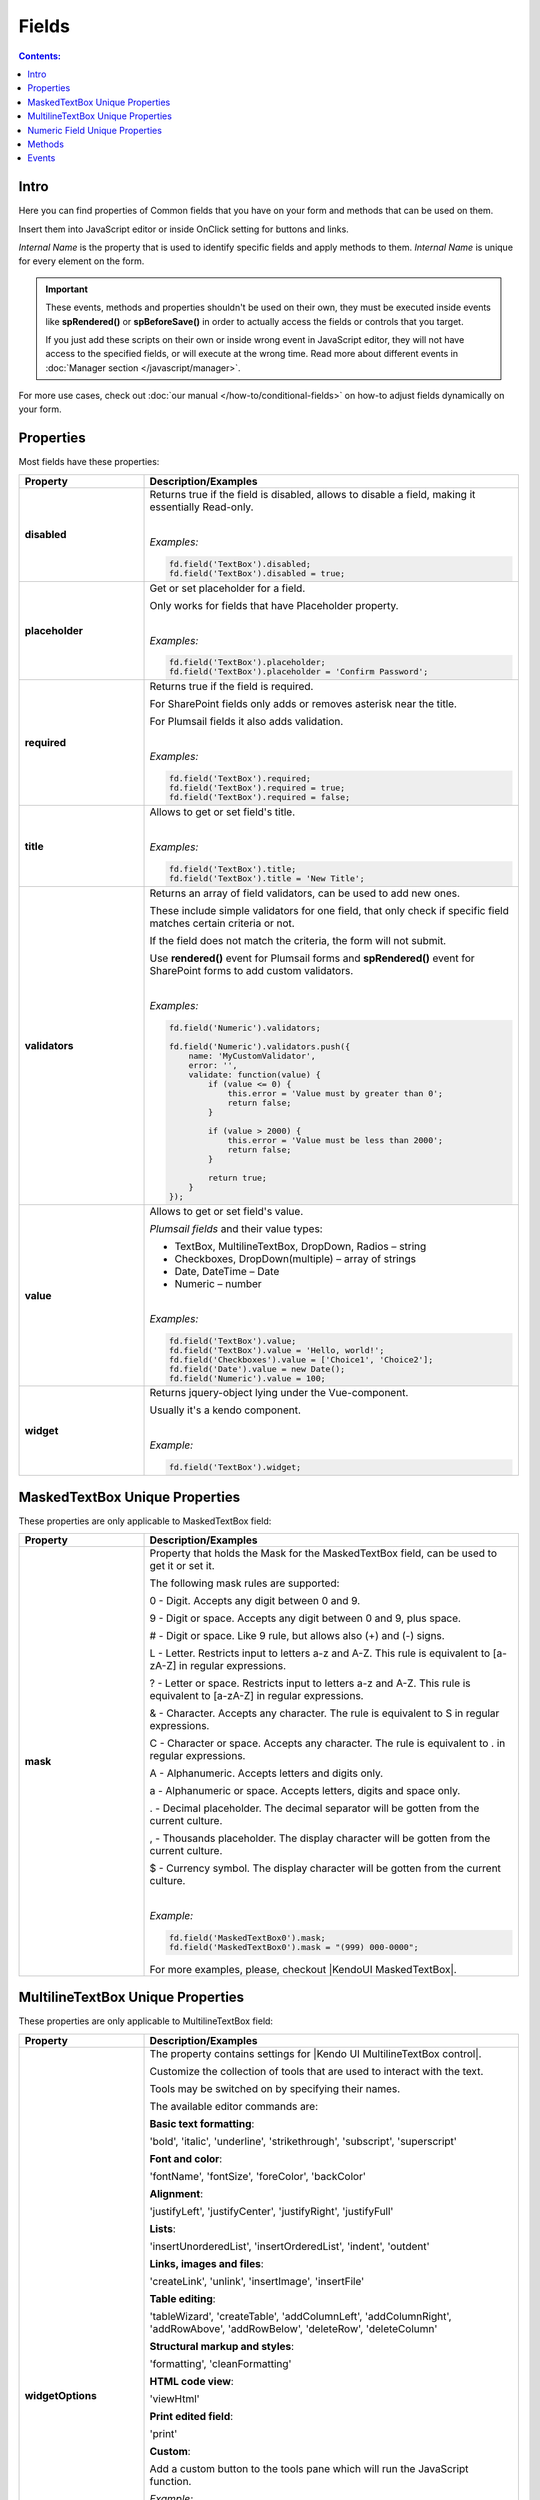 Fields
==================================================

.. contents:: Contents:
 :local:
 :depth: 1
 
Intro
--------------------------------------------------
Here you can find properties of Common fields that you have on your form and methods that can be used on them. 

Insert them into JavaScript editor or inside OnClick setting for buttons and links.

*Internal Name* is the property that is used to identify specific fields and apply methods to them. *Internal Name* is unique for every element on the form.

.. important::  These events, methods and properties shouldn't be used on their own, they must be executed inside events 
                like **spRendered()** or **spBeforeSave()** in order to actually access the fields or controls that you target.

                If you just add these scripts on their own or inside wrong event in JavaScript editor,
                they will not have access to the specified fields, or will execute at the wrong time.
                Read more about different events in :doc:`Manager section </javascript/manager>`.

For more use cases, check out :doc:`our manual </how-to/conditional-fields>` on how-to adjust fields dynamically on your form.

Properties
--------------------------------------------------
Most fields have these properties:

.. list-table::
    :header-rows: 1
    :widths: 10 30

    *   -   Property
        -   Description/Examples
    *   -   **disabled**
        -   Returns true if the field is disabled, allows to disable a field, making it essentially Read-only.
            
            |

            *Examples:*
            
            .. code-block:: javascript

                fd.field('TextBox').disabled;
                fd.field('TextBox').disabled = true;
    
    *   -   **placeholder**
        -   Get or set placeholder for a field.

            Only works for fields that have Placeholder property.
            
            |

            *Examples:*
            
            .. code-block:: javascript

                fd.field('TextBox').placeholder;
                fd.field('TextBox').placeholder = 'Confirm Password';

    *   -   **required**
        -   Returns true if the field is required. 
        
            For SharePoint fields only adds or removes asterisk near the title. 
            
            For Plumsail fields it also adds validation.
            
            |

            *Examples:*
            
            .. code-block:: javascript
                
                fd.field('TextBox').required;
                fd.field('TextBox').required = true;
                fd.field('TextBox').required = false;

    *   -   **title**
        -   Allows to get or set field's title.
            
            |

            *Examples:*
            
            .. code-block:: javascript

                fd.field('TextBox').title;
                fd.field('TextBox').title = 'New Title';

    *   -   **validators**
        -   Returns an array of field validators, can be used to add new ones.

            These include simple validators for one field, that only check if specific field matches certain criteria or not.

            If the field does not match the criteria, the form will not submit.

            Use **rendered()** event for Plumsail forms and **spRendered()** event for SharePoint forms to add custom validators.
            
            |

            *Examples:*
            
            .. code-block:: javascript

                fd.field('Numeric').validators;
        
                fd.field('Numeric').validators.push({
                    name: 'MyCustomValidator',
                    error: '',
                    validate: function(value) {
                        if (value <= 0) {
                            this.error = 'Value must by greater than 0';
                            return false;
                        }
                        
                        if (value > 2000) {
                            this.error = 'Value must be less than 2000';
                            return false;
                        }
                        
                        return true;
                    }
                });

    *   -   **value**
        -   Allows to get or set field's value.

            *Plumsail fields* and their value types:

            * TextBox, MultilineTextBox, DropDown, Radios – string

            * Checkboxes, DropDown(multiple) – array of strings

            * Date, DateTime – Date

            * Numeric – number
            
            |

            *Examples:*
            
            .. code-block:: javascript

                fd.field('TextBox').value;
                fd.field('TextBox').value = 'Hello, world!';
                fd.field('Checkboxes').value = ['Choice1', 'Choice2'];
                fd.field('Date').value = new Date();
                fd.field('Numeric').value = 100;

    *   -   **widget**
        -   Returns jquery-object lying under the Vue-component. 
        
            Usually it's a kendo component.
            
            |

            *Example:*
            
            .. code-block:: javascript

                fd.field('TextBox').widget;

MaskedTextBox Unique Properties
--------------------------------------------------
These properties are only applicable to MaskedTextBox field:

.. list-table::
    :header-rows: 1
    :widths: 10 30

    *   -   Property
        -   Description/Examples
        
    *   -   **mask**
        -   Property that holds the Mask for the MaskedTextBox field, can be used to get it or set it.

            The following mask rules are supported:

            0 - Digit. Accepts any digit between 0 and 9.

            9 - Digit or space. Accepts any digit between 0 and 9, plus space.

            # - Digit or space. Like 9 rule, but allows also (+) and (-) signs.

            L - Letter. Restricts input to letters a-z and A-Z. This rule is equivalent to [a-zA-Z] in regular expressions.

            ? - Letter or space. Restricts input to letters a-z and A-Z. This rule is equivalent to [a-zA-Z] in regular expressions.

            & - Character. Accepts any character. The rule is equivalent to \S in regular expressions.

            C - Character or space. Accepts any character. The rule is equivalent to . in regular expressions.

            A - Alphanumeric. Accepts letters and digits only.

            a - Alphanumeric or space. Accepts letters, digits and space only.

            . - Decimal placeholder. The decimal separator will be gotten from the current culture.

            , - Thousands placeholder. The display character will be gotten from the current culture.

            $ - Currency symbol. The display character will be gotten from the current culture.
            
            |

            *Example:*
            
            .. code-block:: javascript

                fd.field('MaskedTextBox0').mask;
                fd.field('MaskedTextBox0').mask = "(999) 000-0000";

            For more examples, please, checkout |KendoUI MaskedTextBox|.

.. |KendoUI MaskedTextBox| raw:: html

               <a href="https://demos.telerik.com/kendo-ui/maskedtextbox/index" target="_blank">KendoUI MaskedTextBox</a>

MultilineTextBox Unique Properties
--------------------------------------------------
These properties are only applicable to MultilineTextBox field:

.. list-table::
    :header-rows: 1
    :widths: 10 30

    *   -   Property
        -   Description/Examples
    
    *   -   **widgetOptions**
        -   The property contains settings for |Kendo UI MultilineTextBox control|. 
        
            Customize the collection of tools that are used to interact with the text.

            Tools may be switched on by specifying their names. 

            The available editor commands are:

            **Basic text formatting**:

            'bold', 'italic', 'underline', 'strikethrough', 'subscript', 'superscript'
            

            **Font and color**:

            'fontName', 'fontSize', 'foreColor', 'backColor'


            **Alignment**:

            'justifyLeft', 'justifyCenter', 'justifyRight', 'justifyFull' 


            **Lists**:

            'insertUnorderedList', 'insertOrderedList', 'indent', 'outdent' 


            **Links, images and files**:

            'createLink', 'unlink', 'insertImage', 'insertFile' 


            **Table editing**:

            'tableWizard', 'createTable', 'addColumnLeft', 'addColumnRight', 
            'addRowAbove', 'addRowBelow', 'deleteRow', 'deleteColumn' 


            **Structural markup and styles**:

            'formatting',  'cleanFormatting'  

            
            **HTML code view**:

            'viewHtml'


            **Print edited field**:  

            'print'


            **Custom**:
            
            Add a custom button to the tools pane which will run the JavaScript function. 

            
            *Example:*
            
            .. code-block:: javascript
                
                fd.spRendered(function() {
                    fd.field('MultilineTextBox0').widgetOptions = {
                        tools: [
                            { name: 'italic' },
                            { name: 'underline' },
                            { name: 'justifyLeft' },
                            { name: 'justifyCenter' },
                            { name: 'justifyRight' }, 
                            {
                                name: "custom",
                                tooltip: "Insert profile template",
                                exec: function(e) {
                                    var editor = $(this).data("kendoEditor");
                                    editor.exec("inserthtml", { 
                                        value: "<strong>Name: </strong><br />
                                                <strong>Age: </strong><br /> 
                                                <strong>Gender: </strong><br />
                                                <strong>Email: </strong><br />" 
                                    });
                                }
                            }
                        ]
                    } 
                });   
.. |Kendo UI MultilineTextBox control| raw:: html

               <a href="https://docs.telerik.com/kendo-ui/api/javascript/ui/editor/configuration/tools" target="_blank">Kendo UI MultilineTextBox control</a>


                 
Numeric Field Unique Properties
--------------------------------------------------
These properties are only applicable to Numeric field: 

.. list-table::
    :header-rows: 1
    :widths: 10 30

    *   -   Property
        -   Description/Examples
        
    *   -   **widgetOptions**
        -   The property contains settings for |Kendo UI NumericTextBox control|. 

            - **decimals** - Specifies the number of precision applied to the field value. If not set, the precision defined by the current culture is used.

            - **factor** - Specifies the factor by which the value is multiplied. 

            - **format** - Specifies displayed number format.

              - "n", "n0", "n3" — Renders a number.

              - "c", "c0", "c3" — Renders a currency value.
              
              - "p", "p0", "p3" — Renders a percentage (number is multiplied by 100).

                Where 0,3 - number of decimal places displayed.

            - **min** / **max** - Specifies the largest and smallest value the user can enter. 

            - **restrictDecimals** - Specifies whether the length of the decimal should be restricted during typing. The length of the fraction is defined by the decimals value.  

            - **round** - Specifies whether the value should be rounded or truncated. 

            - **step** - Specifies the value used to increment or decrement widget value. 

            |

            *Example #1*

            Input value: **153.965**

            Displayed value: **$154**
            
            .. code-block:: javascript

                fd.field('Numeric0').widgetOptions = {
                    format:"c0",
                    decimals: 3
                }
            
            |

            *Example #2*

            Input value: **95**

            Displayed value: **95%**

            Value increments/decrements by one.
            
            .. code-block:: javascript

                fd.field('Numeric0').widgetOptions = {
                    format: "p0",
                    factor: 100,
                    min: 0,
                    max: 1,
                    step: 0.01
                }

            |

            *Example #3*

            Input value: **122,7669**

            Displayed value: **122,77**
            
            .. code-block:: javascript

                fd.field('Numeric0').widgetOptions = {
                    format: "n2",
                    decimals: 4
                }                         
.. |Kendo UI NumericTextBox control| raw:: html

               <a href="https://docs.telerik.com/kendo-ui/api/javascript/ui/numerictextbox" target="_blank">Kendo UI NumericTextBox control</a>



Methods
--------------------------------------------------
These methods are applicable to most fields:

.. list-table::
    :header-rows: 1
    :widths: 10 30
        
    *   -   Method
        -   Description/Examples
    
    *   -   **clear()**
        -   Clears the field.
            
            |

            *Example:*
            
            .. code-block:: javascript

                fd.field('TextBox').clear();

    *   -   **validate()**
        -   Checks to see if field is valid or not. If not, returns false, highlights field and adds error message under it.
            
            |

            *Example:*
            
            .. code-block:: javascript

                fd.field("TextBox").validate();

Events
--------------------------------------------------

.. list-table::
    :header-rows: 1
    :widths: 10 30
        
    *   -   Event
        -   Description/Examples

    *   -   **change**
        -   Triggers when field value is changed.
            
            |

            *Example:*
            
            .. code-block:: javascript

                fd.field('TextBox').$on('change', function(value) {
                    alert('New value: ' + value);
                });
    *   -   **ready**
        -   Returns promise that is resolved when the field has fully loaded. Useful for executing scripts as soon as the field fully loads.
        
            **Only available for List or Library control, People picker, Lookup and Content Type SharePoint fields!**
            
            |

            *Example:*
            
            .. code-block:: javascript

                fd.spRendered(function() {
                    fd.field('User').ready().then(function(field) {
                        console.log(field.value);
                        // or
                        console.log(fd.field('User').value);
                    });

                    fd.field('ContentType').ready().then(function(field) {
                        console.log(field.value);
                        // or
                        console.log(fd.field('ContentType').value);
                    });
                });
